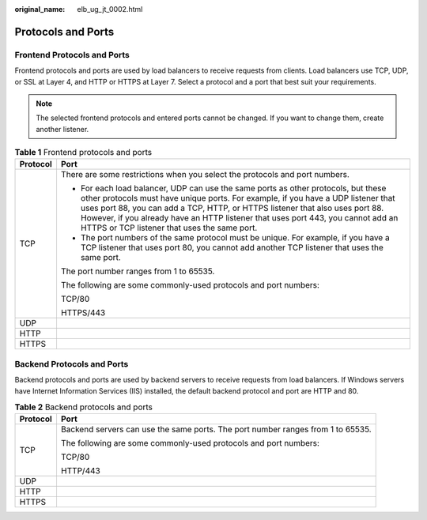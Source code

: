 :original_name: elb_ug_jt_0002.html

.. _elb_ug_jt_0002:

Protocols and Ports
===================

Frontend Protocols and Ports
----------------------------

Frontend protocols and ports are used by load balancers to receive requests from clients. Load balancers use TCP, UDP, or SSL at Layer 4, and HTTP or HTTPS at Layer 7. Select a protocol and a port that best suit your requirements.

.. note::

   The selected frontend protocols and entered ports cannot be changed. If you want to change them, create another listener.

.. table:: **Table 1** Frontend protocols and ports

   +-----------------------------------+----------------------------------------------------------------------------------------------------------------------------------------------------------------------------------------------------------------------------------------------------------------------------------------------------------------------------------------------------------------------------------------------+
   | Protocol                          | Port                                                                                                                                                                                                                                                                                                                                                                                         |
   +===================================+==============================================================================================================================================================================================================================================================================================================================================================================================+
   | TCP                               | There are some restrictions when you select the protocols and port numbers.                                                                                                                                                                                                                                                                                                                  |
   |                                   |                                                                                                                                                                                                                                                                                                                                                                                              |
   |                                   | -  For each load balancer, UDP can use the same ports as other protocols, but these other protocols must have unique ports. For example, if you have a UDP listener that uses port 88, you can add a TCP, HTTP, or HTTPS listener that also uses port 88. However, if you already have an HTTP listener that uses port 443, you cannot add an HTTPS or TCP listener that uses the same port. |
   |                                   | -  The port numbers of the same protocol must be unique. For example, if you have a TCP listener that uses port 80, you cannot add another TCP listener that uses the same port.                                                                                                                                                                                                             |
   |                                   |                                                                                                                                                                                                                                                                                                                                                                                              |
   |                                   | The port number ranges from 1 to 65535.                                                                                                                                                                                                                                                                                                                                                      |
   |                                   |                                                                                                                                                                                                                                                                                                                                                                                              |
   |                                   | The following are some commonly-used protocols and port numbers:                                                                                                                                                                                                                                                                                                                             |
   |                                   |                                                                                                                                                                                                                                                                                                                                                                                              |
   |                                   | TCP/80                                                                                                                                                                                                                                                                                                                                                                                       |
   |                                   |                                                                                                                                                                                                                                                                                                                                                                                              |
   |                                   | HTTPS/443                                                                                                                                                                                                                                                                                                                                                                                    |
   +-----------------------------------+----------------------------------------------------------------------------------------------------------------------------------------------------------------------------------------------------------------------------------------------------------------------------------------------------------------------------------------------------------------------------------------------+
   | UDP                               |                                                                                                                                                                                                                                                                                                                                                                                              |
   +-----------------------------------+----------------------------------------------------------------------------------------------------------------------------------------------------------------------------------------------------------------------------------------------------------------------------------------------------------------------------------------------------------------------------------------------+
   | HTTP                              |                                                                                                                                                                                                                                                                                                                                                                                              |
   +-----------------------------------+----------------------------------------------------------------------------------------------------------------------------------------------------------------------------------------------------------------------------------------------------------------------------------------------------------------------------------------------------------------------------------------------+
   | HTTPS                             |                                                                                                                                                                                                                                                                                                                                                                                              |
   +-----------------------------------+----------------------------------------------------------------------------------------------------------------------------------------------------------------------------------------------------------------------------------------------------------------------------------------------------------------------------------------------------------------------------------------------+

Backend Protocols and Ports
---------------------------

Backend protocols and ports are used by backend servers to receive requests from load balancers. If Windows servers have Internet Information Services (IIS) installed, the default backend protocol and port are HTTP and 80.

.. table:: **Table 2** Backend protocols and ports

   +-----------------------------------+---------------------------------------------------------------------------------+
   | Protocol                          | Port                                                                            |
   +===================================+=================================================================================+
   | TCP                               | Backend servers can use the same ports. The port number ranges from 1 to 65535. |
   |                                   |                                                                                 |
   |                                   | The following are some commonly-used protocols and port numbers:                |
   |                                   |                                                                                 |
   |                                   | TCP/80                                                                          |
   |                                   |                                                                                 |
   |                                   | HTTP/443                                                                        |
   +-----------------------------------+---------------------------------------------------------------------------------+
   | UDP                               |                                                                                 |
   +-----------------------------------+---------------------------------------------------------------------------------+
   | HTTP                              |                                                                                 |
   +-----------------------------------+---------------------------------------------------------------------------------+
   | HTTPS                             |                                                                                 |
   +-----------------------------------+---------------------------------------------------------------------------------+
